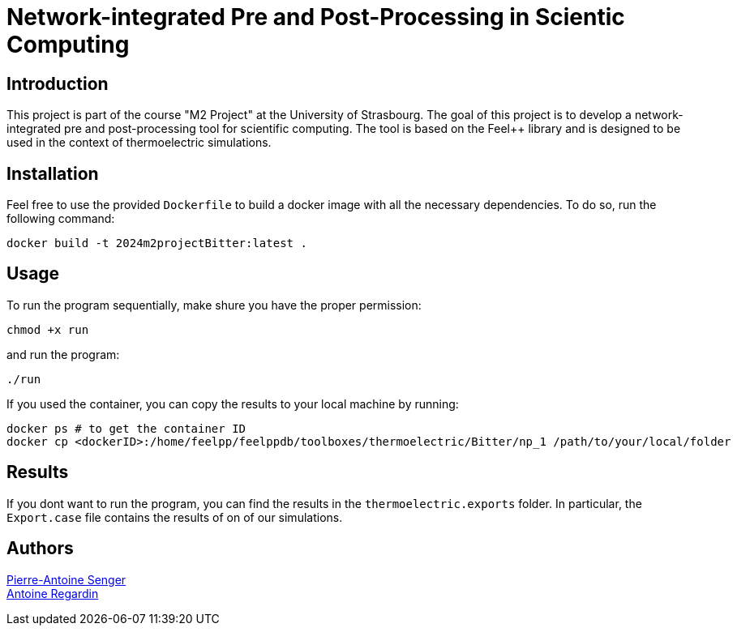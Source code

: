 = Network-integrated Pre and Post-Processing in Scientic Computing

== Introduction
This project is part of the course "M2 Project" at the University of Strasbourg. The goal of this project is to develop a network-integrated pre and post-processing tool for scientific computing. The tool is based on the Feel++ library and is designed to be used in the context of thermoelectric simulations.


== Installation
Feel free to use the provided `Dockerfile` to build a docker image with all the necessary dependencies. To do so, run the following command:
```bash
docker build -t 2024m2projectBitter:latest .
```

== Usage
To run the program sequentially, make shure you have the proper permission:
```bash
chmod +x run
```
and run the program:
```bash
./run
```

If you used the container, you can copy the results to your local machine by running:
```bash
docker ps # to get the container ID
docker cp <dockerID>:/home/feelpp/feelppdb/toolboxes/thermoelectric/Bitter/np_1 /path/to/your/local/folder
```

== Results
If you dont want to run the program, you can find the results in the `thermoelectric.exports` folder. In particular, the `Export.case` file contains the results of on of our simulations.

== Authors

https://github.com/pa-senger[Pierre-Antoine Senger] + 
https://github.com/ARegardin/ARegardin[Antoine Regardin]
